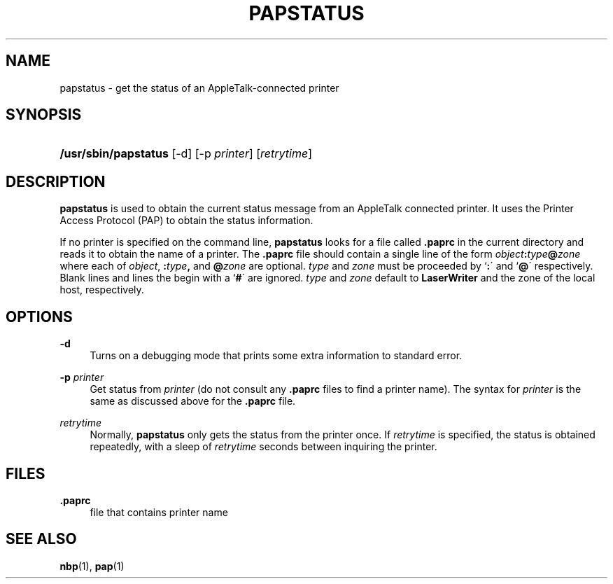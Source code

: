 '\" t
.\"     Title: papstatus
.\"    Author: [FIXME: author] [see http://docbook.sf.net/el/author]
.\" Generator: DocBook XSL Stylesheets v1.75.2 <http://docbook.sf.net/>
.\"      Date: 17 Dec 1991
.\"    Manual: Netatalk 2.2
.\"    Source: Netatalk 2.2
.\"  Language: English
.\"
.TH "PAPSTATUS" "8" "17 Dec 1991" "Netatalk 2.2" "Netatalk 2.2"
.\" -----------------------------------------------------------------
.\" * set default formatting
.\" -----------------------------------------------------------------
.\" disable hyphenation
.nh
.\" disable justification (adjust text to left margin only)
.ad l
.\" -----------------------------------------------------------------
.\" * MAIN CONTENT STARTS HERE *
.\" -----------------------------------------------------------------
.SH "NAME"
papstatus \- get the status of an AppleTalk\-connected printer
.SH "SYNOPSIS"
.HP \w'\fB/usr/sbin/papstatus\fR\fB\fR\ 'u
\fB/usr/sbin/papstatus\fR\fB\fR [\-d] [\-p\ \fIprinter\fR] [\fIretrytime\fR]
.SH "DESCRIPTION"
.PP
\fBpapstatus\fR
is used to obtain the current status message from an AppleTalk connected printer\&. It uses the Printer Access Protocol (PAP) to obtain the status information\&.
.PP
If no printer is specified on the command line,
\fBpapstatus\fR
looks for a file called
\fB\&.paprc\fR
in the current directory and reads it to obtain the name of a printer\&. The
\fB\&.paprc\fR
file should contain a single line of the form
\fIobject\fR\fB:\fR\fItype\fR\fB@\fR\fIzone\fR
where each of
\fIobject\fR,
\fB:\fR\fItype\fR\fB,\fR
and
\fB@\fR\fIzone\fR
are optional\&.
\fItype\fR
and
\fIzone\fR
must be proceeded by `\fB:\fR\' and `\fB@\fR\' respectively\&. Blank lines and lines the begin with a `\fB#\fR\' are ignored\&.
\fItype\fR
and
\fIzone\fR
default to
\fBLaserWriter\fR
and the zone of the local host, respectively\&.
.SH "OPTIONS"
.PP
\fB\-d\fR
.RS 4
Turns on a debugging mode that prints some extra information to standard error\&.
.RE
.PP
\fB\-p\fR \fIprinter\fR
.RS 4
Get status from
\fIprinter\fR
(do not consult any
\fB\&.paprc\fR
files to find a printer name)\&. The syntax for
\fIprinter\fR
is the same as discussed above for the
\fB\&.paprc\fR
file\&.
.RE
.PP
\fIretrytime\fR
.RS 4
Normally,
\fBpapstatus\fR
only gets the status from the printer once\&. If
\fIretrytime\fR
is specified, the status is obtained repeatedly, with a sleep of
\fIretrytime\fR
seconds between inquiring the printer\&.
.RE
.SH "FILES"
.PP
\fB\&.paprc\fR
.RS 4
file that contains printer name
.RE
.SH "SEE ALSO"
.PP
\fBnbp\fR(1),
\fBpap\fR(1)
